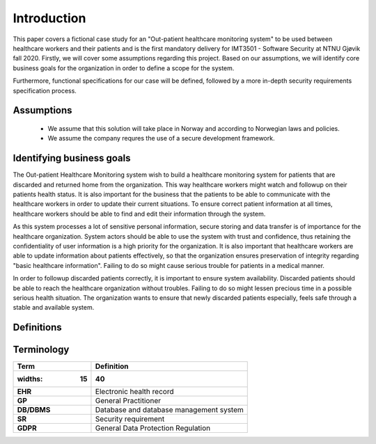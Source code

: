 Introduction
============

This paper covers a fictional case study for an "Out-patient healthcare
monitoring system" to be used between healthcare workers and their patients and
is the first mandatory delivery for IMT3501 - Software Security at NTNU Gjøvik
fall 2020. Firstly, we will cover some assumptions regarding this project. Based
on our assumptions, we will identify core business goals for the organization in
order to define a scope for the system.

Furthermore, functional specifications for our case will be defined, followed by
a more in-depth security requirements specification process.

Assumptions
-----------
   - We assume that this solution will take place in Norway and according to
     Norwegian laws and policies.
   - We assume the company requres the use of a secure development framework.

Identifying business goals
--------------------------

The Out-patient Healthcare Monitoring system wish to build a healthcare
monitoring system for patients that are discarded and returned home from the
organization. This way healthcare workers might watch and followup on their
patients health status. It is also important for the business that the patients
to be able to communicate with the healthcare workers in order to update their
current situations. To ensure correct patient information at all times,
healthcare workers should be able to find and edit their information through the
system.

As this system processes a lot of sensitive personal information, secure storing
and data transfer is of importance for the healthcare organization. System
actors should be able to use the system with trust and confidence, thus
retaining the confidentiality of user information is a high priority for the
organization. It is also important that healthcare workers are able to update
information about patients effectively, so that the organization ensures
preservation of integrity regarding "basic healthcare information". Failing to
do so might cause serious trouble for patients in a medical manner.

In order to followup discarded patients correctly, it is important to ensure
system availability. Discarded patients should be able to reach the healthcare
organization without troubles. Failing to do so might lessen precious time in a
possible serious health situation. The organization wants to ensure that newly
discarded patients especially, feels safe through a stable and available system.

Definitions
-----------

Terminology
-----------

.. csv-table::
  :header: **Term**, **Definition**
	:widths: 15, 40

	"**EHR**", "Electronic health record"
  "**GP**", "General Practitioner"
  "**DB/DBMS**", "Database and database management system"
  "**SR**", "Security requirement"
  "**GDPR**", "General Data Protection Regulation"

